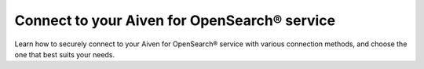 Connect to your Aiven for OpenSearch® service
=============================================

Learn how to securely connect to your Aiven for OpenSearch® service with various connection methods, and choose the one that best suits your needs.

.. grid:: 1 2 2 2

    .. grid-item-card:: :doc:`Connect with cURL </docs/products/opensearch/howto/opensearch-with-curl>`
        :shadow: md
        :margin: 2 2 0 0

    .. grid-item-card:: :doc:`Connect with NodeJS </docs/products/opensearch/howto/connect-with-nodejs>`
        :shadow: md
        :margin: 2 2 0 0

    .. grid-item-card:: :doc:`Connect with Python </docs/products/opensearch/howto/connect-with-python>`
        :shadow: md
        :margin: 2 2 0 0


